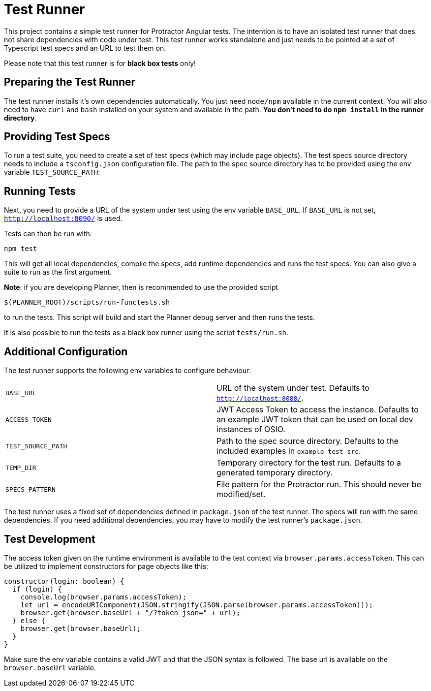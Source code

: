 = Test Runner

This project contains a simple test runner for Protractor Angular tests. The intention is to have an 
isolated test runner that does not share dependencies with code under test. This test runner works
standalone and just needs to be pointed at a set of Typescript test specs and an URL to test them on.

Please note that this test runner is for **black box tests** only!

== Preparing the Test Runner

The test runner installs it's own dependencies automatically. You just need `node/npm` available in
the current context. You will also need to have `curl` and `bash` installed on your system 
and available in the path. **You don't need to do `npm install` in the runner directory**.

== Providing Test Specs

To run a test suite, you need to create a set of test specs (which may include page objects). The
test specs source directory needs to include a `tsconfig.json` configuration file. The path to the 
spec source directory has to be provided using the env variable `TEST_SOURCE_PATH`:

== Running Tests

Next, you need to provide a URL of the system under test using the env variable `BASE_URL`. If 
`BASE_URL` is not set, `http://localhost:8090/` is used.

Tests can then be run with:

```
npm test
```

This will get all local dependencies, compile the specs, add runtime dependencies and runs the test specs. You can
also give a suite to run as the first argument.

*Note*: if you are developing Planner, then is recommended to use the provided script 
```
$(PLANNER_ROOT)/scripts/run-functests.sh
```
to run the tests. This script will build and start the Planner debug server and then runs the tests.

It is also possible to run the tests as a black box runner using the script `tests/run.sh`.

== Additional Configuration

The test runner supports the following env variables to configure behaviour:

|=======
|`BASE_URL` | URL of the system under test. Defaults to `http://localhost:8088/`.
|`ACCESS_TOKEN` | JWT Access Token to access the instance. Defaults to an example JWT token that can be used on local dev instances of OSIO.
|`TEST_SOURCE_PATH` | Path to the spec source directory. Defaults to the included examples in `example-test-src`.
|`TEMP_DIR` | Temporary directory for the test run. Defaults to a generated temporary directory.
|`SPECS_PATTERN` | File pattern for the Protractor run. This should never be modified/set.
|=======

The test runner uses a fixed set of dependencies defined in `package.json` of the test runner. The specs will
run with the same dependencies. If you need additional dependencies, you may have to modify the test runner's 
`package.json`.

== Test Development

The access token given on the runtime environment is available to the test context via `browser.params.accessToken`. This can be utilized
to implement constructors for page objects like this:

```
constructor(login: boolean) {
  if (login) {
    console.log(browser.params.accessToken);
    let url = encodeURIComponent(JSON.stringify(JSON.parse(browser.params.accessToken)));
    browser.get(browser.baseUrl + "/?token_json=" + url);
  } else {
    browser.get(browser.baseUrl);
  }
}
```

Make sure the env variable contains a valid JWT and that the JSON syntax is followed. The base url is available 
on the `browser.baseUrl` variable.
